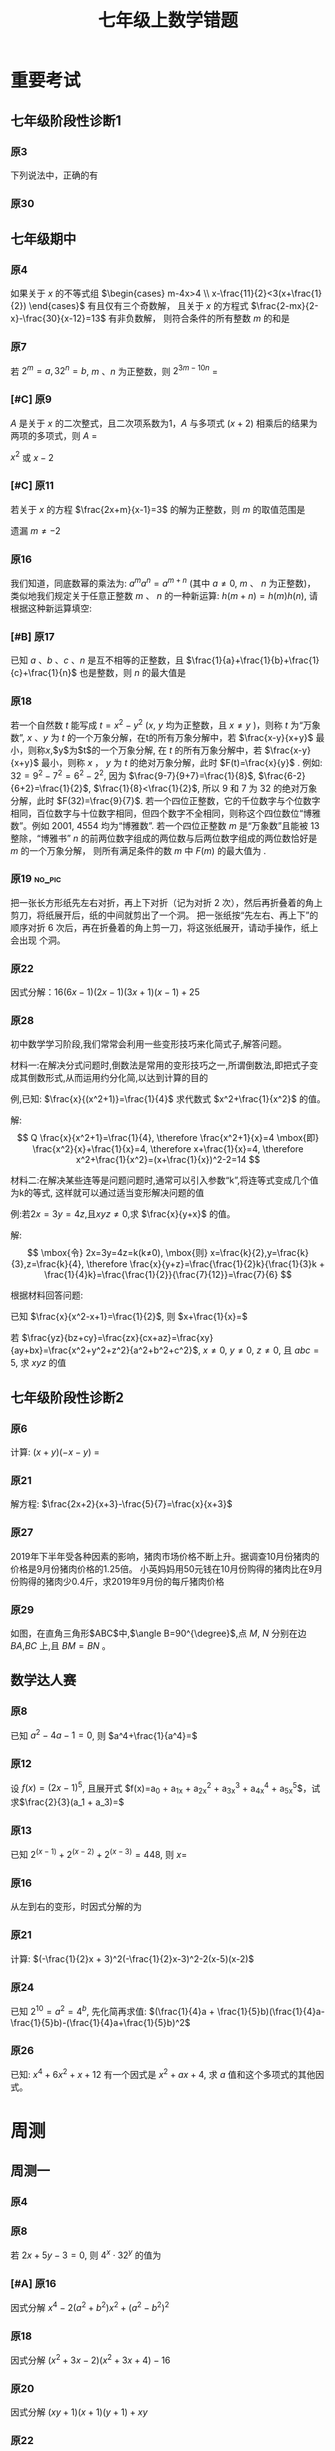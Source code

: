 #+TITLE: 七年级上数学错题
#+STARTUP: overview
#+STARTUP: noptag
#+TAGS: no_answer(a) \n no_pic(p)
#+LATEX_CLASS: exam
#+LATEX_HEADER: \usepackage{xeCJK}
#+LATEX_HEADER: \usepackage{amsmath}
#+LATEX_HEADER: \usepackage{amssymb}
#+LATEX_HEADER: \usepackage{polynom}
#+LATEX_HEADER: \usepackage{ulem}
#+LATEX_HEADER: \usepackage{tikz}
#+LATEX_HEADER: \usepackage{tkz-euclide}
#+LATEX_HEADER: \newcommand\epart{\part}
#+LATEX_HEADER: \newcommand\degree{^\circ}
#+LATEX_HEADER: \renewcommand{\solutiontitle}{\noindent\textbf{解：}\par\noindent}
#+LATEX_HEADER: \everymath{\displaystyle}
#+LATEX_HEADER: \usetkzobj{all}

#+LATEX_CLASS_OPTIONS: [answers]

* 重要考试
** 七年级阶段性诊断1
#+LATEX: \begin{questions}
*** 原3
下列说法中，正确的有\fillin
  
\begin{choices}
  \choice $\frac{3 \pi xy}{5}$的系数是$\frac{3}{5}$；
  \correctchoice $-2^2ab^2$的次数是$5$；
  \choice 多项式$mn^2+2mn-3n-1$的次数是$3$；
  \choice $\pi - b$和$\frac{xy}{2}$都是整式。
\end{choices}

*** 原30
#+BEGIN_EXPORT latex
阅读理解题

定义:
如果一个数的平方等于$-1$,记为$i^2=-1$,这个数叫做虚数单位。
那么和我们所学的实数对应起来就叫做复数,表示为$a+bi$(a,b为实数),$a$叫这个复数的实部,$b$叫做这个复数的虚部,
它的加,减,乘法运算与整式的加,减,乘法运算类似。

例如计算: $(2+i) + (3-4i)=5-3i$

\begin{parts}
\epart
填空: $i^3=$\fillin[$-i$]，$i^4=$\fillin[$1$]

\epart
计算 
\begin{subparts}
\subpart $(2+i)(2-i)$
\vspace*{1in}
\begin{solution}
\[    
\begin{aligned}
  \mbox{原式} &= 4 - i^2 \\
  &= 5
\end{aligned}
\]  
\end{solution}

\subpart $(2 + i)^2$
\vspace*{1in}
\begin{solution}
\[    
\begin{aligned}
  \mbox{原式} &= 4 + 4i + i^2 \\
  &= 3 + 4i
\end{aligned}
\]  
\end{solution}

\end{subparts}

\epart
若两个复数相等,则它们的实部和虚部必须分别相等,完成下列问题

已知:$(x+y)+3i=(1-x)-yi$,($x$,$y$为实数),求$y$的值

\vspace*{1in}
\begin{solution}
\[
\begin{aligned}
& \because \mbox{若两个复数相等,则它们的实部和虚部必须分别相等} \\
& \therefore \begin{cases} x+y=1-x \\ 3i = -yi \end{cases} \\
& \therefore \begin{cases} y=-3 \\ x=2 \end{cases} \\
& \mbox{答} \begin{cases} x=2 \\ y=-3 \end{cases}
\end{aligned}
\]
\end{solution}

\epart
试一试:请利用以前学习的有关知识将$\frac{1+i}{1-i}$化简成$a+bi$的形式
  
\vspace*{1in}
\begin{solution}
\[
\begin{aligned}
  & \mbox{设} i - 1 \mbox{为} a \\
  & \begin{aligned}
    \mbox{原式} &= \frac{(1+i)^2}{(1 - i^2)} \\
    &= \frac{1 - 1 + 2i}{2} \\
    &= i
    \end{aligned}
\end{aligned}
\]
\end{solution}

\end{parts}

#+END_EXPORT
#+LATEX: \end{questions}

** 七年级期中
#+LATEX: \begin{questions}
*** 原4
如果关于 $x$ 的不等式组 $\begin{cases} m-4x>4 \\ x-\frac{11}{2}<3(x+\frac{1}{2}) \end{cases}$ 有且仅有三个奇数解，
且关于 $x$ 的方程式 $\frac{2-mx}{2-x}-\frac{30}{x-12}=13$ 有非负数解，
则符合条件的所有整数 $m$ 的和是 \fillin

\begin{oneparchoices}
  \choice 15
  \choice 27
  \correctchoice 29
  \choice 42
\end{oneparchoices}

*** 原7
若 $2^m=a,32^n=b$, $m$ 、$n$ 为正整数，则 $2^{3m-10n}$ = \fillin[$\frac{a^3}{b^2}$]

*** [#C] 原9
$A$ 是关于 $x$ 的二次整式，且二次项系数为1，$A$ 与多项式 $(x+2)$ 相乘后的结果为两项的多项式，则 $A$ =\fillin[$x^2-2x$ 或 $x^2$ 或 $x^2-2x+4$]

:错误:
$x^2$ 或 $x - 2$
:END:

*** [#C] 原11
若关于 $x$ 的方程 $\frac{2x+m}{x-1}=3$ 的解为正整数，则 $m$ 的取值范围是 \fillin[$m>-3 \mbox{且} m \neq -2$]

:错误:
遗漏 $m \neq -2$
:END:

*** 原16
我们知道，同底数幂的乘法为: $a^ma^n=a^{m+n}$ (其中 $a \neq 0$, $m$ 、 $n$ 为正整数)，
类似地我们规定关于任意正整数 $m$ 、 $n$ 的一种新运算: $h(m+n)=h(m)h(n)$, 请根据这种新运算填空:

\begin{parts}
  \epart 若$h(1)=\frac{2}{3}$，则$h{2}$=\fillin[$\frac{4}{9}$];
  \epart 若$h(1)=k(k \neq 0)$，那么$h(n) \cdot h(2017)$=\fillin[$k^{n-2017}$] （用含$n$和$k$的代数式表示，其中$n$为正整数）。
\end{parts}

*** [#B] 原17
已知 $a$ 、$b$ 、$c$ 、$n$ 是互不相等的正整数，且 $\frac{1}{a}+\frac{1}{b}+\frac{1}{c}+\frac{1}{n}$ 也是整数，则 $n$ 的最大值是 \fillin[$42$]

*** 原18
若一个自然数 $t$ 能写成 $t=x^2-y^2$ ($x$, $y$ 均为正整数，且 $x \neq y$ )，则称 $t$ 为“万象数”,
$x$ 、$y$ 为 $t$ 的一个万象分解，在t的所有万象分解中，若 $\frac{x-y}{x+y}$ 最小，则称$x$,$y$为$t$的一个万象分解,
在 $t$ 的所有万象分解中，若 $\frac{x-y}{x+y}$ 最小，则称 $x$ ， $y$ 为 $t$ 的绝对万象分解，此时 $F(t)=\frac{x}{y}$ .
例如: $32=9^2-7^2=6^2-2^2$, 因为 $\frac{9-7}{9+7}=\frac{1}{8}$, $\frac{6-2}{6+2}=\frac{1}{2}$, $\frac{1}{8}<\frac{1}{2}$,
所以 $9$ 和 $7$ 为 $32$ 的绝对万象分解，此时 $F(32)=\frac{9}{7}$.
若一个四位正整数，它的千位数字与个位数字相同，百位数字与十位数字相同，但四个数字不全相同，则称这个四位数位“博雅数”。例如 $2001$, $4554$ 均为“博雅数”.
若一个四位正整数 $m$ 是“万象数”且能被 $13$ 整除，“博雅书” $n$ 的前两位数字组成的两位数与后两位数字组成的两位数恰好是 $m$ 的一个万象分解，
则所有满足条件的数 $m$ 中 $F(m)$ 的最大值为 \fillin[$\frac{64}{48}$].

*** 原19                                                             :no_pic:
把一张长方形纸先左右对折，再上下对折（记为对折 $2$ 次），然后再折叠着的角上剪刀，将纸展开后，纸的中间就剪出了一个洞。
把一张纸按“先左右、再上下”的顺序对折 $6$ 次后，再在折叠着的角上剪一刀，将这张纸展开，请动手操作，纸上会出现 \fillin[$16$] 个洞。

*** 原22
因式分解：$16(6x-1)(2x-1)(3x+1)(x-1)+25$
\vspace*{1in}

#+BEGIN_EXPORT latex
\begin{solution}
  \[
    \begin{aligned}
      \mbox{原式}
      & = 16(12x^2-8x+1)(3x^2-2X-1)+25{} \\
      & = 16(4t+1)(t-1)+25 \\
      & = 16(4t^2-3t=1)+25 \\
      & = 64t^2-48t+9 \\
      & = (8t-3)^2 \\
      & = (24x^2 - 16x -3)^2
    \end{aligned}
  \]
\end{solution}
#+END_EXPORT

*** 原28
初中数学学习阶段,我们常常会利用一些变形技巧来化简式子,解答问题。

材料一:在解决分式问题时,倒数法是常用的变形技巧之一,所谓倒数法,即把式子变成其倒数形式,从而运用约分化简,以达到计算的目的

例,已知: $\frac{x}{(x^2+1)}=\frac{1}{4}$ 求代数式 $x^2+\frac{1}{x^2}$ 的值。

解:
$$ Q \frac{x}{x^2+1}=\frac{1}{4},
  \therefore \frac{x^2+1}{x}=4 \mbox{即} \frac{x^2}{x}+\frac{1}{x}=4,
  \therefore x+\frac{1}{x}=4,
  \therefore x^2+\frac{1}{x^2}=(x+\frac{1}{x})^2-2=14
$$

材料二:在解决某些连等是问题问题时,通常可以引入参数“k”,将连等式变成几个值为k的等式,
这样就可以通过适当变形解决问题的值

例:若$2x=3y=4z$,且$xyz \neq 0$,求 $\frac{x}{y+x}$ 的值。

解:
$$
  \mbox{令} 2x=3y=4z=k(k≠0),
  \mbox{则} x=\frac{k}{2},y=\frac{k}{3},z=\frac{k}{4},
  \therefore \frac{x}{y+z}=\frac{\frac{1}{2}k}{\frac{1}{3}k + \frac{1}{4}k}=\frac{\frac{1}{2}}{\frac{7}{12}}=\frac{7}{6}
$$

根据材料回答问题:

#+LATEX: \begin{parts}
\epart
已知 $\frac{x}{x^2-x+1}=\frac{1}{2}$, 则 $x+\frac{1}{x}=$ \fillin[$3$]

\epart
若 $\frac{yz}{bz+cy}=\frac{zx}{cx+az}=\frac{xy}{ay+bx}=\frac{x^2+y^2+z^2}{a^2+b^2+c^2}$, $x \neq 0$, $y \neq 0$, $z \neq 0$, 且 $abc=5$,
求 $xyz$ 的值
\vspace*{1in}
  
#+BEGIN_EXPORT latex
  \begin{solution}
    \[
    \begin{split}
      \frac{y}{bz+cy}=\frac{x}{cx+az} \\
      \therefore \frac{bz+cy}{y}=\frac{cx+az}{x} \\
      \therefore \frac{bz}{y}=\frac{az}{y}
    \end{split}
  \]
  \end{solution}
#+END_EXPORT

#+LATEX: \end{parts}
#+LATEX: \end{questions}

** 七年级阶段性诊断2
#+LATEX: \begin{questions}
*** 原6
计算: $(x+y)(-x-y)$ = \fillin[$-x^2-2xy-y^2$]

*** 原21
解方程: $\frac{2x+2}{x+3}-\frac{5}{7}=\frac{x}{x+3}$
\vspace*{1in}

#+BEGIN_EXPORT latex
\begin{solution}
\[
\begin{aligned}
  14x+14-5x-15 &= 7x \\
  9x - 1 &= 7x \\
  x &= \frac{1}{2} \\
\end{aligned}
\]
经验算$x = \frac{1}{2}$为原方程的解
\end{solution}
#+END_EXPORT

*** 原27
2019年下半年受各种因素的影响，猪肉市场价格不断上升。据调查10月份猪肉的价格是9月份猪肉价格的1.25倍。
小英妈妈用50元钱在10月份购得的猪肉比在9月份购得的猪肉少0.4斤，求2019年9月份的每斤猪肉价格
\vspace*{1in}

#+BEGIN_EXPORT latex
\begin{solution}
  \[
\begin{aligned}
  & \mbox{设9月每斤猪肉$x$元，则10月为$1.25x$元。} \\
  & \begin{aligned}
  \frac{50}{1.25x}+0.4 &= \frac{50}{x} \\
  40 + 0.4x &= 50 \\
  0.4x &= 10 \\
  x &= 25 \\
  \therefore \mbox{原方程的解为} x = 25
  \end{aligned} \\
  & \mbox{答: 9月份每斤猪肉为25元} \\
  & \mbox{经验算，}x=25\mbox{为原方程的解，且符合题意}
\end{aligned}
\]
\end{solution}
#+END_EXPORT

*** 原29
如图，在直角三角形$ABC$中,$\angle B=90^{\degree}$,点 $M$, $N$ 分别在边 $BA$,$BC$ 上,且 $BM=BN$ 。
  
#+BEGIN_EXPORT latex
\begin{parts}
\epart 画出直角三角形ABC关于直线MN堆成的三角形$A'B'C'$；
\epart 如果$AB=a,BC=b,BM=x$ 用$a$、$b$、$x$的代数式分别表示三角形$AMA'$的面积$S_1$和四边形$AA'C'C$的面积$S$，并简化。
\end{parts}
#+END_EXPORT

#+BEGIN_EXPORT latex
\begin{center}
\begin{tikzpicture}
  \tkzDefPoint[label=$A$](0,4){A}
  \tkzDefPoint[label=left:$B$](0,0){B}
  \tkzDefPoint[label=right:$C$](2,0){C}
  \tkzDefPoint[label=left:$N$](0,1){N}
  \tkzDefPoint[label=below:$M$](1,0){M}
  \tkzDrawPolygon(A,B,C)
  \tkzDrawPoints[](A,B,C,M,N)
\end{tikzpicture}
\end{center}
#+END_EXPORT

\vspace*{1in}

#+BEGIN_EXPORT latex
\begin{solution}
  
\begin{parts}
\epart
如$\triangle A'B'C'$就是所需要的三角形

\epart
\[
\begin{aligned}
  &
  \begin{aligned}
  S_{\triangle AMA}' &= \frac{ah}{2} \\
  &= \frac{(a-x)^2}{2} \\
  &= \frac{a^2-2ax+x^2}{2}
  \end{aligned} \\
  &
  \begin{aligned}
    S_{\Box AA'C'C} &= S_{\triangle AA'M} + S_{\triangle CNC'}+2S_{\triangle ABC}-S_{\Box MBNB'} \\
    &= \frac{(a-x)^2}{2} + \frac{(b-x)^2}{2} + ab - x^2 \\
    &= \frac{a^2 + 2x^2 + b^2 - 2x^2 +2ab - 2ax - 2bx}{2} \\
    &= a^2 + b^2 +2ab - 2ax - 2bx
  \end{aligned}
\end{aligned}
\]

\end{parts}

\end{solution}
#+END_EXPORT

#+LATEX: \end{questions}

** 数学达人赛
#+LATEX: \begin{questions}
*** 原8
已知 $a^2-4a-1=0$, 则 $a^4+\frac{1}{a^4}=$ \fillin[$322$]
\vspace*{1in}

#+BEGIN_EXPORT latex
  \begin{solution}
    \[
      \begin{aligned}
        a^2 - 1 &= 4a \\
        a - \frac{1}{a} &= 4 \\
        (a + \frac{1}{a})^2 &= 16 \\
        a^2 + \frac{1}{a^2} - 2 &= 16 \\
        a^2 + \frac{1}{a^2} &= 18 \\
        a^4 + \frac{1}{a^4} + 2 &= 324 \\
        a^4 + \frac{1}{a^4} &= 322
      \end{aligned}
    \]
  \end{solution}
#+END_EXPORT

*** 原12
设 $f(x) = (2x - 1)^5$, 且展开式 $f(x)=a_0 + a_1x + a_2x^2 + a_3x^3 + a_4x^4 + a_5x^5$，试求$\frac{2}{3}(a_1 + a_3)=$ \fillin[$\frac{244}{3}$]
\vspace*{1in}

#+BEGIN_EXPORT latex
  \begin{solution}
    \[
      \begin{aligned}
        & \begin{cases}
          \mbox{当} x = 1 \mbox{时} \quad a_0 + a_1 + a_2 + a_3 + a_4 = 1 \quad\textcircled{1} \\
          \mbox{当} x = 0 \mbox{时} \quad a_0 = -1 \quad\textcircled{2} \\
          \mbox{当} x = -1 \mbox{时} \quad a_0 - a_1 + a_2 - a_3 + a_4 = 243 \quad\textcircled{3}
        \end{cases} \\
        & \mbox{由} \textcircled{1} + \textcircled{3} \mbox{得} 244 = 2a_0 + a_2 + a_4 \\
        & a_2 + a_4 = 246 \\
        & \therefore a_1 + a_3 = 122
      \end{aligned}
    \]
  \end{solution}
#+END_EXPORT

*** 原13
已知 $2^{(x-1)}+2^{(x-2)}+2^{(x-3)}=448$, 则 $x=$ \fillin[9]
\vspace*{1in}

#+BEGIN_EXPORT latex
  \begin{solution}
    \[
      \begin{aligned}
        x^{x-1}(1 + 2 + 4) &= 448 \\
        x^{x-1} &= 64 \\
        x &= 9
      \end{aligned}
    \]
  \end{solution}
#+END_EXPORT

*** 原16
从左到右的变形，时因式分解的为

\begin{choices}
  \choice $ma+mb-c=m(a+b)-c$
  \choice $(a-b)(a^2+ab+b^2)=a^3-b^3$
  \choice $a^2-4ab+4b^2-1=a(a-4b)+(2b+1)(2b-1)$
  \choice $4x^2-25y^2=(2x+5y)(2x-5y)$
\end{choices}

*** 原21
计算: $(-\frac{1}{2}x + 3)^2(-\frac{1}{2}x-3)^2-2(x-5)(x-2)$
\vspace*{1in}

#+BEGIN_EXPORT latex
  \begin{solution}
    \[
      \begin{aligned}
        \mbox{原式} &= (\frac{1}{4}x^2 - 9)^2 - 2x^2 + 14x - 20 \\
        &= (\frac{1}{16}x^4 - \frac{9}{2}x^2 + 81) - 2x^2 + 14x - 20 \\
        &= \frac{1}{16}x^4 - \frac{13}{2}x^2 + 14x + 61
      \end{aligned}
    \]
  \end{solution}
#+END_EXPORT

*** 原24
已知 $2^{10}=a^2=4^b$, 先化简再求值: $(\frac{1}{4}a + \frac{1}{5}b)(\frac{1}{4}a-\frac{1}{5}b)-(\frac{1}{4}a+\frac{1}{5}b)^2$
\vspace*{1in}

#+BEGIN_EXPORT latex
  \begin{solution}
    错在哪里？
    \[
      \begin{aligned}
        & \begin{aligned}
          \mbox{原式} &= (\frac{1}{4}a + \frac{1}{5}b)(-\frac{2}{5}b) \\
          &= - \frac{2b}{25} - \frac{ab}{10}
        \end{aligned} \\
        & \begin{aligned}
          \because  2^{10} &= a ^2 \\
          (2^5)^2 &= a^2 \\
          a &= 2^5
        \end{aligned}
        & \begin{aligned}
          2^{10} &= 4^b \\
          4^5 &= 4^{b} \\
          b &= 5
        \end{aligned} \\
        & \begin{aligned}
          \mbox{原式} &= - \frac{2*5^2}{25} - \frac{2^5*5}{10} \\
          &= -2 - 2^4 \\
          &= -18
        \end{aligned}
      \end{aligned}
    \]
  \end{solution}
#+END_EXPORT

*** 原26
已知: $x^4 + 6x^2 + x + 12$ 有一个因式是 $x^2 + ax + 4$, 求 $a$ 值和这个多项式的其他因式。
\vspace*{1in}

#+BEGIN_EXPORT latex
  \begin{solution}
    \[
      \begin{aligned}
        & \mbox{设另一个多项式是}x^2 + bx + 3 \mbox{，则} \\
        & \begin{aligned}
          \mbox{原式} &= (x^2 + ax + 4)(x^2 + bx + 3) \\
          &= x^4 + (a + b)x^3 + (3 + 4 + ab)x^2 + (3a + 4b)x + 12
        \end{aligned} \\
        & \therefore \begin{cases}
          a + b = 0 \qquad \textcircled{1} \\
          3 + 4 + ab = 6 \qquad \textcircled{2} \\
          3a + 4b = 1 \qquad \textcircled{3}
        \end{cases} \\
        & \mbox{由} \textcircled{1} \quad \textcircled{3} \mbox{得} \begin{cases}
          a = -1 \\ b = 1
        \end{cases} \\
        & \mbox{代入} \textcircled{2} \mbox{, 等式成立} \\
        & \therefore a  = -1 \mbox{, 另一个因式为} x^2 + x + 3
      \end{aligned}
    \]
  \end{solution}
#+END_EXPORT

#+LATEX: \end{questions}

* 周测
** 周测一
#+LATEX: \begin{questions}
*** 原4
#+BEGIN_EXPORT latex
  如果$a^{n^2}=(a^n)^x$($n$为正整数)，那么$x$等于
  
  \begin{choices}
  \correctchoice $n$
  \choice $2$
  \choice $a^n$
  \choice $a^2$
  \end{choices}

#+END_EXPORT

*** 原8
若 $2x+5y-3=0$, 则 $4^x \cdot 32^y$ 的值为 \fillin[8]

*** [#A] 原16
因式分解 $x^4-2(a^2+b^2)x^2+(a^2-b^2)^2$
\vspace*{1in}

#+BEGIN_EXPORT latex
  \begin{solution}
    \[
      \begin{aligned}
        \mbox{原式} &= x^4-2(a^2+b^2)x^2+[(a+b)(a-b)]^2 \\
        &= (x^2)^2 - 2(a^2+b^2)x^2+(a+b)^2(a-b)^2 \\
        &= (x^2)^2-(2a^2+2b^2)x^2+(a^2+2ab+b^2)(a^2-2ab+b^2) \\
        &= [x^2-(a^2+2ab+b^2)] \cdot [x^2-(a^2-2ab+b^2)] \\
        &= [x^2-(a+b)^2] \cdot [x^2-(a-b)^2] \\
        &= (x+a+b)(x-a-b)(x+a-b)(x-a+b)
      \end{aligned}
    \]
  \end{solution}
#+END_EXPORT

*** 原18
因式分解 $(x^2+3x-2)(x^2+3x+4)-16$
\vspace*{1in}

#+BEGIN_EXPORT latex
\begin{solution}
  \[
    \begin{aligned}
      \mbox{令} x^2+3x-2\mbox{为}a \\
      \mbox{原式} &= a(a+6)-16 \\
      &= (a-2)(a+8) \\
      &= (x^2+3x-4)(x^2+3x+6) \\
      &= (x - 1)(x + 4)(x^2 + 3x + 6)
    \end{aligned}
  \]
\end{solution}
#+END_EXPORT

*** 原20
因式分解 $(xy+1)(x+1)(y+1)+xy$
\vspace*{1in}

#+BEGIN_EXPORT latex
\begin{solution}
  \[
    \begin{aligned}
      \mbox{原式} &= (xy+1)(xy+1+x+y)+xy \\
      &= t(t+x+y)+xy \\
      &= t^2+t(x+y)+xy \\
      &= (t+x)(t+y) \\
      &= (xy + 1 + x)(xy + 1 + y)
    \end{aligned}
  \]
\end{solution}
#+END_EXPORT

*** 原22
已知 $(2000-a)(1998-a)=1999$, 求 $(2000-a^2)+(1998-a)^2$ 的值.
\vspace*{1in}

#+BEGIN_EXPORT latex
\begin{solution}
  \[
    \begin{aligned}
      \mbox{设} 2000 - a = m \quad 1998-a = n \\
      \begin{cases} m \cdot n =1999 \\ m - n = 2 \end{cases} \\
    \end{aligned}
  \]
\end{solution}
#+END_EXPORT

*** 原24
#+BEGIN_EXPORT latex
  已知正有理数$a$、$b$、$c$满足方程
  $
    \begin{cases}
      a + b^2 + 2ac = 29 \quad\textcircled{1}\\
      b + c^2 + 2ab = 17 \quad\textcircled{2}\\
      c + a^2 + 2bc = 26 \quad\textcircled{3}\\
    \end{cases} 
  $
  求$a+b+c$的值

  \vspace*{1in}
  \begin{solution}
  \[
    \begin{aligned}
      & \mbox{由} \textcircled{1} + \textcircled{2} + \textcircled{3} \mbox{得} \\
      & \begin{aligned}
        a + b + c + a^2 + b^2 + c^2 + 2ab + 2ac + 2bc & = 72 \\
        a + b + c + (a + b + c)^2 &= 72 \\
        (a + b + c)(a + b + c + 1) &= 72 \\
      \end{aligned} \\
      & \because 72 = 8 * 9 \\
      & \therefore a + b + c = 8
    \end{aligned}
  \]
\end{solution}
#+END_EXPORT

*** 原25
#+BEGIN_EXPORT latex
  对于多项式$x^3-5x^2+x+10$, 我们吧$x=2$代入多项式，发现$x=2$能使多项
  式$x^3-5x^2+x+10$的值为0，由此可以断定多项式$x^3-5x^2+x+10$中有因式
  $(x-2)$[注：把$x=a$代入多项式，能使多项式的值为0，则多项式一定含有因
  式$(x-a)$]，于是我们可以把多项式写成$x^3-5x^2+x+10=(x-2)(x^2+mx+n)$，
  分别求出$m$，$n$后再代入$x^3-5x^2+x+10=(x-2)(x^2+mx+n)$，就可以把多
  项式$x^3-5x^2+x+10$因式分解。
  \begin{parts}
    \epart 求式子中$m$，$n$的值。
    \epart 以上这种因式分解的方法叫“试根法”，用“试跟法”分解多项式
    $x^3+5^2+8x+4$。
  \end{parts}

  \vspace*{1in}
  \begin{solution}
\begin{parts}
  \epart
  \[
    \begin{aligned}
      & x^3 - 5x^2 + x + 10 = (x - 2)(x^2 - 3x - 5) \\
      & \therefore \begin{cases} m = -3 \\ n = -5 \end{cases}
    \end{aligned}
    \polylongdiv{x^3 - 5x^2 + x + 10}{x - 2}
  \]

  \epart
  \[
    \begin{aligned}
      & \mbox{当} x = -1 \mbox{时值为0} \\
      & \therefore \mbox{一定含因式} x + 1 \\
      & \begin{aligned}
        x^3 + 5x^2 + 8x + 4 &= (x + 1)(x^2 + mx + n) \\
        &= (x + 1)(x^2 + 4x + 4)
      \end{aligned} \\
      & \therefore \begin{cases}
        m = 4 \\
        n = 4
      \end{cases} \\
      & \begin{aligned}
        \therefore \mbox{原式} &= (x + 1)(x^2 + 4x + 4) \\
        & = (x + 1)(x+2)^2
      \end{aligned}
    \end{aligned}
    \polylongdiv{x^3 + 5x^2 + 8x + 4}{x + 1}
  \]
\end{parts}
\end{solution}
#+END_EXPORT

#+LATEX: \end{questions}

** 周测二
#+LATEX: \begin{questions}
*** 原13
因式分解: $(m^2 + 3m)^2 - 8(m^2 + 3m) - 20=$ \fillin[$(m-2)(m+2)(m-1)(m+5)$]

*** 原20
下列因式分解中正确的有

- $-2x^3-3xy^3+xy=-xy(2x^2-3y^2+1)$
- $-x^2 - y^2 = -(x+y)(x-y)$
- $16x^2 + 4y^2 - 16xy = 4(2x - y)^2$
- $x^2y + 2xy + 4y = y(x + 2)^2$
- $\frac{1}{2}x - y + x^2 - 4y^2 = \frac{1}{2}(x - 2y)(1 + 2x + 4y)$

\begin{oneparchoices}
  \choice 0 \choice 1 \correctchoice 2 \choice 3
\end{oneparchoices}

*** 原 21.(1)
计算: $\frac{2x^2}{x - 1} - x - 1$
\vspace*{1in}

#+BEGIN_EXPORT latex
  \begin{solution}
    \[
      \begin{aligned}
        \mbox{原式} &= \frac{2x^2 - x^2 + 1}{x - 1} \\
        &= \frac{x^2 + 1}{x - 1}
      \end{aligned}
    \]
  \end{solution}
#+END_EXPORT

*** 原 21.(3)
#+BEGIN_EXPORT latex
  计算:
  $\frac{3}{(x + 1)(x + 3)} + \frac{3}{(x + 3)(x + 5)}
  + \frac{3}{(x + 5)(x + 7)} + \dots + \frac{3}{(x + 99)(x + 101)}
  $

  \vspace*{1in}
  \begin{solution}
    \[
      \begin{aligned}
        \mbox{原式} &= 3 * \frac{1}{2} ( \frac{1}{x + 1} - \frac{1}{x + 3} + \frac{1}{x + 3} \dots - \frac{1}{x + 101}) \\
        &= 3 * \frac{1}{2} * \frac{100}{(x + 1)(x + 101)} \\
        &= \frac{150}{(x + 1)(x + 101)}
      \end{aligned}
    \]
  \end{solution}
#+END_EXPORT

*** 原 22.(3)
因式分解: $(x^2 - y^2)^2 - 8(x^2 + y^2) + 16$
\vspace*{1in}

#+BEGIN_EXPORT latex
  \begin{solution}
    \[
      \begin{aligned}
        \mbox{原式} &= (x^2 - y^2)^2 - 8(x^2 - y^2) + 16 - 16 y^2 \\
        &= (x^2 - y^2 - 4)^2 - 16y^2 \\
        &= (x^2 - y^2 - 4 + 4y)(x^2 - y^2 - 4 - 4y) \\
        &= (x^2 - (y - 2)^2)(x^2 - (y + 2)^2) \\
        &= (x - y + 2)(x + y - 2)(x - y - 2)(x - y + 2)
      \end{aligned}
    \]
  \end{solution}
#+END_EXPORT

*** [#A] 原 26
已知 $\frac{1}{a^2} + \frac{1}{b^2} = \frac{4}{a^2 + b^2}$, 求 $(\frac{b}{a})^{2013} - (\frac{a}{b})^{2014}$ 的值？
\vspace*{1in}

#+BEGIN_EXPORT latex
  \begin{solution}
    \[
      \begin{aligned}
        & \begin{aligned}
          \frac{1}{a^2} + \frac{1}{b^2} &= \frac{4}{a^2 + b^2} \\
          \frac{a^2 + b^2}{a^2 b^2} &= \frac{4}{a^2 + b^2} \\
          4 a^2 b^2 &= a^4 + b^4 + 2 a^2 b^2 \\
          (a^2 - b^2)^2 &= 0 \\
          a^2 &= b^2 \\
          a = b & \mbox{或} a = -b
        \end{aligned} \\
        & \therefore \begin{cases}
          \mbox{当} a = b \mbox{时} \qquad &\mbox{原式} = 0 \\
          \mbox{当} a = -b \mbox{时} \qquad &\mbox{原式} = -2
        \end{cases}
      \end{aligned}
    \]
  \end{solution}
#+END_EXPORT

*** 原27

#+BEGIN_EXPORT latex
  定义: 如果一个分式能化成一个整式与一个分子为常数的分式的和的形式，则
  称这个分式为“和谐分式”。如
  $\frac{x+1}{x-1}
  =\frac{x - 1 + 2}{x - 1}
  =\frac{x - 1}{x - 1} + \frac{2}{x - 1}
  =1 + \frac{2}{x - 1}$，
  $\frac{2x- 3}{x + 1}
  = \frac{2x + 2 - 5}{x + 1}
  = \frac{2x + 2}{x + 1} + \frac{-5}{x + 1}
  = 2 + \frac{-5}{x + 1}$，
  则$\frac{x+1}{x-1}$和$\frac{2x-3}{x+1}$都是“和谐分式”。

  \begin{parts}
    \epart 下列分式中，属于“和谐分式的是” \fillin[\textcircled{1},
    \textcircled{2},\textcircled{4}]（填序号）;

    \textcircled{1}$\frac{x+1}{x}$;
    \textcircled{2}$\frac{2+x}{2}$;
    \textcircled{3}$\frac{x+2}{x+1}$;
    \textcircled{4}$\frac{y^2+1}{y^2}$.

    \epart 将“和谐分式”$\frac{a^2-2a+3}{a-1}$化成一个整式与一个分子为
    常数的分式的和的形式为:$\frac{a^2-2a+3}{a-1}=$\fillin[$a -
    1$]$+$\fillin[$\frac{2}{a-1}$];

    \epart 应用：先化简$
    \frac{3x+6}{x+1}-\frac{x-1}{x}
    \div \frac{x^2-1}{x^2+2x}$,并求$x$取什么整数时，该式的值为整数。
    
    \vspace*{1in}
    \begin{solution}
      \[
        \begin{aligned}
        & \begin{aligned}
          \mbox{原式} &= 3 + \frac{3}{x+1} - \frac{x-1}{x} * \frac{x(x+2)}{(x+1)(x-1)} \\
          &= 3 + \frac{3}{x+1} - \frac{x+2}{x+1} \\
          &= 3 + \frac{1-x}{x+1} \\
          &= 2 + \frac{2}{x+1}
        \end{aligned} \\
        & \therefore x + 1 = 2 \mbox{或} 1 \mbox{或} -1 \mbox{或} -2 \\
        & \therefore x = 1 \mbox{或} 0 \mbox{或} -2 \mbox{或} -3 \\
        & \mbox{代入原式验算} x = 0, x = -1, x = -2 \mbox{时无意义} \\
        & \therefore x \mbox{的取值为} -3
        \end{aligned}
      \]
    \end{solution}
    
  \end{parts}
#+END_EXPORT

#+LATEX: \end{questions}

** 周测三
#+LATEX: \begin{questions}
*** 原7
$4x^3 - 8x^2$, $2x^2 - 8$, $4x^2 - 4x - 8$ 中的公因式为 \fillin[$2(x-2)$]

*** 原10
用黑白两种颜色的正方形纸片，按黑色纸片数量逐次加$1$的规律拼成一列图案:

第 $n$ 个图案还有白色纸片\fillin[$(3n+1)$]张.

*** [#A] 原14
若 $x^2 + xy + y = 16$ 且 $y^2 + xy + x = 28$, 则$x+y$的值为 \fillin[$6 \mbox{或} -7$]

#+BEGIN_EXPORT latex
\begin{solution}
  \[
    \begin{aligned}
    \textcircled(1) &+ \textcircled(2) \\
    &\Downarrow \\
    x^2 + xy + y + y^2 + xy + x - 42 &= 0 \\
    (x + y)^2 + (x + y) - 42 &= 0 \\
    (x + y - 6)(x + y + 7) &= 0 \\
    \therefore x + y = 6 &\mbox{或} x + y = -1 \\
    \end{aligned}
  \]
\end{solution}
#+END_EXPORT
*** 原17
计算: $\frac{(y-x)(z-x)}{(x - 2y + z)(x + y - 2z)} + \frac{(z-y)(x-y)}{(x + y -2z)}  + \frac{(x-z)(y-z)}{(y + z - 2x)(x - 2y + z)}$

\vspace*{1in}

#+BEGIN_EXPORT latex
  \begin{solution}
    \[
      \begin{aligned}
        & \mbox{令} x-y = a, y-z = b, z-x=c \\
        & \begin{aligned}
          \mbox{原式} &= \frac{-ca}{(a-b)(b-c)} + \frac{-ba}{(b-c)(c-a)} + \frac{-bc}{(c-a)(a-b)} \\
          &= - \frac{ ca(c-a) + ba(a-b) + bc(b-c) } {(a-b)(b-c)(c-a)} \\
          &= - \frac{ ac^2 - a^2c + a^2b - ab^2 + b^2c - bc^2 } {(a-b)(b-c)(c-a)} \\
        & \\
        \end{aligned} \\
        & \mbox{方法一： 简单方法，全部展开} \\
        & \begin{aligned}
          \mbox{原式} &= - \frac{ ac^2 - a^2c + a^2b - ab^2 + b^2c - bc^2 } {abc - b^2c - a^2b + ab^2 - ac^2 + bc^2 + a^2c - abc} \\
          &= - \frac{ ac^2 - a^2c + a^2b - ab^2 + b^2c - bc^2 } { - b^2c - a^2b + ab^2 - ac^2 + bc^2 + a^2c } \\
          &= 1
        \end{aligned} \\
        & \\
        & \mbox{方法二： 尝试凑出分母中的一项} \\
        & \begin{aligned}
          \mbox{原式} &= - \frac{ (b-c)a^2 + (c^2 - b^2)a + (b^2c - bc^2) }{(a-b)(b-c)(c-a)} \\
          &= - \frac{ (b-c)(a^2 - (b+c)a + bc) }{(a-b)(b-c)(c-a)} \\
          &= - \frac{ (b-c)(a^2 - ab - ac + bc) }{(a-b)(b-c)(c-a)} \\
          &= - \frac{ (b-c)(a(a - b) - c(a - b)) }{(a-b)(b-c)(c-a)} \\
          &= - \frac{ (b-c)(a - c)(a - b) }{(a-b)(b-c)(c-a)} \\
          &= 1
        \end{aligned} \\
      \end{aligned}
    \]
  \end{solution}

#+END_EXPORT
*** 原20
分解因式: $xy(x^2-y^2) + yz(y^2 - z^2) + zx(z^2 - x^2)$
\vspace*{1in}

#+BEGIN_EXPORT latex
  \begin{solution}
    \[
      \begin{aligned}
        & \because (x^2 - y^2) + (y^2 - z^2) + (z^2 - x^2) = 0 \\
        & \therefore z^2 - x^2 = - (x^2 - y^2) - (y^2 - z^2) \\
        & \begin{aligned}
          \mbox{原式} &= xy(x^2 - y^2) + yz(y^2 - z^2) - zx(x^2 - y^2) - zx(y^2 - z^2) \\
          &= x(y - z)(x^2 - y^2) + z(y - x)(y^2 - z^2) \\
          &= x(y - z)(x + y)(x - y) + z(y - x)(y - z)(y + z) \\
          &= (y - z)(x - y)[x(x + y) - z(y + z)] \\
          &= (y - z)(x - y)(x^2 + xy - zy - z^2) \\
          &= (y - z)(x - y)[(x + z)(x - z) + y(x - z)] \\
          &= (y - z)(x - y)(x - z)(x + y + z)
        \end{aligned}
      \end{aligned}
    \]
  \end{solution}
#+END_EXPORT

*** 原22
如果 $a+\frac{1}{b}=1$, $b+\frac{2}{c}=1$, 求 $c+\frac{2}{a}$ 的值
\vspace*{1in}

#+BEGIN_EXPORT latex
\begin{solution}
  \[
    \begin{aligned}
      b &= 1 - \frac{2}{c} \\
      a + \frac{1}{\frac{c - 2}{c}} &= 1 \\
      a + \frac{c}{c - 2} &= 1 \\
      \frac{ac - 2a + c}{c - 2} &= 1 \\
    \end{aligned}
  \]
\end{solution}

#+END_EXPORT

*** 原24
已知 $a^3 + 2a^2 + a + 2 = 0$, 求 $a^{2012} - 2a^{2010} + 4a^{2009}$ 的值
\vspace*{1in}

#+BEGIN_EXPORT latex
\begin{solution}
  \[
    \begin{aligned}
    & \begin{aligned}
      a^3 + 2a^2 + a + 2 &= 0 \\
      (a + 2)(a^2 + 1) &= 0 \\
       & \Downarrow \\
       a &= -2 \\
      \end{aligned} \\
    & \therefore \mbox{原式} = a^{2009} (a^3 - 2a + 4) = 0 \\
    \end{aligned}\\
  \]
\end{solution}
#+END_EXPORT

*** 原25
已知 $abc \neq 0$, $a + b + c = 0$ 求 $\frac{1}{b^2 + c^2 - a^2} + \frac{1}{c^2 + a^2 - b^2} + \frac{1}{a^2 + b^2 - c^2}$ 的值
\vspace*{1in}

#+BEGIN_EXPORT latex
\begin{solution}
  \[
    \begin{aligned}
      & \because \begin{cases}
        b + c = -a \quad \Rightarrow \quad b^2 + 2bc + c^2 = a^2 \quad \Rightarrow \quad b^2 + c^2 - a^2 = -2bc \\
        a + b = -c \quad \Rightarrow \quad a^2 + 2ab + b^2 = c^2 \quad \Rightarrow \quad a^2 + b^2 - c^2 = -2ab \\
        c + a = -b \quad \Rightarrow \quad c^2 + 2ca + a^2 = b^2 \quad \Rightarrow \quad c^2 + a^2 - b^2 = -2ca
      \end{cases} \\
      & \therefore \begin{aligned}
      \mbox{原式} &= \frac{1}{-2bc} + \frac{1}{-2ab} + \frac{1}{-2ca} \\
      &= \frac{a+b+c}{-2abc} \\
      &= 0
      \end{aligned}
    \end{aligned}
  \]
\end{solution}
#+END_EXPORT
#+LATEX: \end{questions}

** 周测四
#+LATEX: \begin{questions}
*** 原3
分式 $\frac{x + y}{2xy}$ 中的 $x$ 和 $y$ 都扩大3倍，那么分式的值为

\begin{oneparchoices}
    \choice 扩大3倍 \choice 不变 \correctchoice 缩小3倍 \choice 缩小6倍
\end{oneparchoices}

*** 原6
小明通常上学时走上坡路，通常的速度为 $m$ 千米/时，放学回家时，沿原路返回，通常的速度为 $n$ 千米/时，则小明上学和放学路上的平均速度为 \fillin 千米/时

\begin{oneparchoices}
    \choice $\frac{m + n}{2}$ \choice $\frac{mn}{m + n}$ \correctchoice $\frac{2mn}{m + n}$ \choice $\frac{m + n}{mn}$
\end{oneparchoices}

#+BEGIN_EXPORT latex
\begin{solution}
  \[
  \frac{2s}{\frac{s}{m} + \frac{s}{n}} = \frac{2s}{\frac{s(m + n)}{mn}} = \frac{2s \times mn }{s(m + n)} = \frac{2mn}{m + n}
  \]
\end{solution}
#+END_EXPORT

*** 原9
如图a时长方形纸带 $\angle DEF=20 \degree$, 将纸带沿 $EF$ 折叠成图b, 再沿 $BF$ 折叠成图c, 则图c中 $\angle CFE$ 的度数是 \fillin[$120 \degree$]

#+BEGIN_EXPORT latex

#+END_EXPORT

#+BEGIN_EXPORT latex
\begin{solution}
  \[360 - 40 - 90 \times 2 = 120 \degree\]
\end{solution}
#+END_EXPORT

*** 原11
已知 $x=\frac{2y - 3}{3y + 1}$, 则 $x$ 的取值范围是 \fillin[$x \neq \frac{2}{3}$]

#+BEGIN_EXPORT latex
\begin{solution}
  \[
    \begin{aligned}
      & \begin{aligned}
        (3y + 1)x &= 2y - 3 \\
        3xy +x &= 2y - 3 \\
        (3x - 2)y &= -x - 3 \\
        y &= \frac{-x - 3}{3x - 2} \\
      \end{aligned} \\
      & \begin{aligned}
        \therefore 3x - 2 &\neq 0 \\
        x &l\neq \frac{2}{3} \\
      \end{aligned}
    \end{aligned}
  \]
\end{solution}
#+END_EXPORT

*** 原20
计算: $\frac{1}{(x + 1)(x - 1)} + \frac{1}{(x - 1)(x - 3)} + \frac{1}{(x - 3)(x - 5)} + \frac{1}{(x - 5)(x - 7)}$
\vspace*{1in}

#+BEGIN_EXPORT latex
\begin{solution}
  \[
    \begin{aligned}
      \mbox{原式} &= \frac{1}{2} ( \frac{1}{x-1} - \frac{1}{x+1}
                                 + \frac{1}{x-3} - \frac{1}{x-1}
                                 + \frac{1}{x-5} - \frac{1}{x-3}
                                 + \frac{1}{x-7} - \frac{1}{x-5}
                                 ) \\
      &= \frac{1}{2} (\frac{1}{x - 7} - \frac{1}{x + 1}) \\           
      &= \frac{1}{2} \cdot \frac{7 + 1}{(x + 1)(x - 7)} \\
      &= \frac{4}{(x + 1)(x - 7)}
    \end{aligned}
  \]
\end{solution}
#+END_EXPORT

*** 原21
因式分解: $15x^2 - 20xy -x + 8y - 2$
\vspace*{1in}

#+BEGIN_EXPORT latex
\begin{solution}
  \[
    \begin{aligned}
      \mbox{原式} &= 15x^2 - (20y + 1)x + 2(4y - 1) \\
      &= (5x - 2)[3x - (4y - 1)] \\
      &= (5x - 2)(3x - 4y + 1)
    \end{aligned}
  \]
\end{solution}
#+END_EXPORT

*** 原23
解方程: $\frac{5x - 96}{x - 19} + \frac{x - 8}{x - 9} = \frac{4x - 19}{x - 6} + \frac{2x - 21}{x - 8}$
\vspace*{1in}

#+BEGIN_EXPORT latex
\begin{solution}
  \[
    \begin{aligned}
      5 - \frac{1}{x - 19} + 1 + \frac{1}{x - 9} &= 4 + \frac{5}{x - 6} + 2 - \frac{5}{x - 8}\\
      - \frac{1}{x - 19} + \frac{1}{x - 9} &=  \frac{5}{x - 6} - \frac{5}{x - 8}\\
      \frac{10}{(x - 19)(x - 9)} &= 5 \frac{2}{(x - 6)(x - 8)} \\
      \frac{1}{(x - 19)(x - 9)} &= \frac{1}{(x - 6)(x - 8)} \\
      (x - 6)(x - 8) &= (x - 19)(x - 9) \\
      x^2 - 14x + 48 &= x^2 - 28x + 171 \\
      14x &= 123 \\
      x &= \frac{123}{14}
    \end{aligned}
  \]
\end{solution}
#+END_EXPORT

*** 原27                                                          :no_answer:
小丽和小明两次到同一家公司购买原料，两次购买原料的单价不同，小丽购买的是定量购买:每次买回10吨原料:小明购买的方式是定额购买:每次买回价值10万元的原料。
问小丽和小明的购买方式哪种更经济?
\vspace*{1in}

#+BEGIN_EXPORT latex
\begin{solution}
  \[
    \begin{aligned}
      & \mbox{平均价} = \frac{\mbox{总费用}}{\mbox{总数量}} = \frac{\mbox{总费用}}{\mbox{第一次数量} + \mbox{第二次数量}} \\
      & \mbox{小丽}: \frac{}{}
    \end{aligned}
  \]
\end{solution}
#+END_EXPORT
#+LATEX: \end{questions}

** 周测五
#+LATEX: \begin{questions}
*** 原3
已知 $a=\sqrt{2} - 1$, $b=\sqrt{2} + 1$, 则 $a$ 和 $b$ 的关系是

\begin{choices}
\choice 互为相反数
\correctchoice 互为倒数
\choice 互为负倒数
\choice 不能确定
\end{choices}

*** 原6
若 $\sqrt{23.6} \approx 4.848$, 利用这个结果，若 $\sqrt{x} \approx 484.8$, 则 $x$ 的值是 \fillin[$236000$]

*** 原7                                                           :no_answer:
所谓PM2.5是指空气中直径小于或等于 $0.0000025$ 米的悬浮颗粒物，用科学记数法表示该颗粒物的半径为 \fillin[$2.5 \times 10^{-6}$] 米

*** [#A] 原11
已知: $2a + \sqrt{4a^2 - 4a + 1} = 1$, 那么实数 $a$ 的取值范围是 \fillin[$a \leq \frac{1}{2}$]

*** 原22
已知 $\frac{x}{x^2 + x + 1} = a(a \neq 0, a \neq \frac{1}{2})$, 求 $\frac{x^2}{x^4 + x^2 + 1}$ 的值
\vspace*{1in}

#+BEGIN_EXPORT latex
\begin{solution}
  \[
    \begin{aligned}
      & \begin{aligned}
        \frac{x}{x^2 + x + 1} &= a \\
        x + \frac{1}{x} + 1 &= \frac{1}{a} \\
        x + \frac{1}{x} &= \frac{1}{a} - 1 \\
        x^2 + \frac{1}{x^2} + 2 &= \frac{1}{a^2} - \frac{2}{a} + 1 \\
        x^2 + \frac{1}{x^2} &= \frac{1}{a^2} - \frac{2}{a} - 1 \\
      \end{aligned} \\
      & \begin{aligned}
        & \frac{x^2}{x^4 + x^2 + 1} \\
        = & 1 \div ( x^2 + \frac{1}{x^2} + 1) \\
        = & 1 \div (\frac{1}{a^2} - \frac{2}{a}) \\
        = & \frac{a^2}{1 - 2a}
      \end{aligned}
    \end{aligned}
  \]
\end{solution}
#+END_EXPORT

*** 原25                                                             :no_pic:
在下列 4x4 的正方形网格中的定点 $A$ 、 $B$ 、 $C$ 都在格点上（格点即为每个小正方形的定点）。

#+LATEX: \begin{parts}
\epart 如果以格点 $A$ 、$B$ 、$C$ 、$D$ 为定点的图形是中心对称图形，请在下列备用图中确定可能符合条件的格点 $D$ 并画出相应图形
 （每图只画一种情况，至少画出4种情况）

#+BEGIN_EXPORT latex
#+END_EXPORT

\epart 如果以格点 $A$ 、$B$ 、$C$ 、$D$ 、$E$ 为定点的图形是中心对称图形，请在下列备用图中确定可能符合条件的格点 $D$ 、 $E$ 并画出相应图形
 （每图只画一种情况，至少画出6种情况）

#+BEGIN_EXPORT latex
#+END_EXPORT

#+LATEX: \end{parts}

#+LATEX: \end{questions}

** 周测六
#+LATEX: \begin{questions}
*** 原9                                                           :no_answer:
若 $\sqrt{x^3 + 2x^2} = -x \sqrt{x + 2}$, 则 $x$ 的取值范围是 \fillin[].

*** 原13
已知 $x^{\frac{1}{2}} - \frac{1}{x^2} = 4$, 则 $x + x^{-1}$ 的值是 \fillin[18].

#+BEGIN_EXPORT latex
\begin{solution}
  \[
    \begin{aligned}
      \sqrt{x} - \frac{1}{\sqrt{x}} &= 4 \\
      x + \frac{1}{x} - 2 &= 16 \\
      x + \frac{1}{x} &= 18
    \end{aligned}
  \]
\end{solution}
#+END_EXPORT

*** 原14
若 $y = \sqrt{a + 16} - \sqrt{36 - a} + \sqrt{-a^2}$ 则 $y=$ \fillin[$-2$].

*** 原15

*** 原17

*** 原18

*** 原19
计算: $\sqrt{(1 - \sqrt{2})^2} + \sqrt{3} \times (\sqrt{27} - \sqrt{ \frac{2}{3} })$
\vspace*{1in}

#+BEGIN_EXPORT latex
\begin{solution}
  \[
    \begin{aligned}
      \mbox{原式} &= | 1 - \sqrt{2} | + \sqrt{3 \times 27} - \sqrt{2} \\
      &= \sqrt{2} - 1 + 9 - \sqrt{2} \\
      &= 8
    \end{aligned}
  \]
\end{solution}
#+END_EXPORT

*** 原23                                                             :no_pic:
已知等边三角形 $ABC$ (等边三角形的三条边相等且三个角都为60°)，三角形 $ABC$ 绕点 $C$ 顺时针旋转 $a (0 \degree < a < 120 \degree)$ 得到三角形 $CDE$

#+LATEX: \begin{parts}
\epart 当 $a=30 \degree$ 时，请问 $\angle ACD$ 与 $\angle BCE$ 的和等于 \fillin[$120 \degree$];

\epart 当旋转角为 $a (0 \degree < a \leq 60 \degree)$ 时，请你猜想 (1) 中的结论是否还成立?请说明理由。
\vspace*{1in}

#+BEGIN_EXPORT latex
\begin{solution}
  \[
    \begin{aligned}
    \end{aligned}
  \]
\end{solution}
#+END_EXPORT

\epart 当旋转角为 $a (60 \degree < a < 120 \degree)$ 时,请根据题意画出图形,且回答 (1) 中的结论是否还成立?若成立, 请说明理由;
若不成立, $\angle ACD$ 与$\angle BCE$ 是否存在其它数量关系?

*** TODO 原24
如图M，长方片ABCD(ADA)，点O位于边BC上，点E位手边AB上，点F位下边AD上，将纸片沿OE、OF折叠，点B、C，D的对点分别为B，C，D

#+LATEX: \begin{parts}
\epart
将长方形片ABCD图O示的方式折登，若点B在OC上，则∠EOF的度数为(直接填写答案)

\epart
将长方形纸片ABCD按图②所示的方式折，若∠BC-20”，求∠EOF的度数(写出必要解题步)

\epart
将长方形纸片ABCD按图③所示的方式折叠，若∠EOF＝x2，求∠BOC的度数(写出必要解题步骤)

#+LATEX: \end{parts}

*** 原25
已知: $AB$ 、$CD$ 是圆的两条直径, 且 $\angle AOD = a ( 0＜ a ＜ 90 \degree )$, 点 $p$ 是扇形 $AOD$ 内任意一点,
点 $P$ 将 $AB$ 、$CD$ 所在直线依次轮流作为对称轴翻折, 将点 $P$ 关于 $AB$ 对称的点记为点 $P_1$,
点 $P$ 关于 $CD$ 对称的点记为点 $P_2$, 点关于 $AB$ 对称的点记为点 $P_3$, \cdots .

#+LATEX: \begin{parts}
\epart
根据所给图中点 $P$ 的位置,分别画出点 $P_1$ 、 $P_2$

\epart
分别联结 $OP$ 、 $OP_1$ 、 $OP_2$, 那么线段 $OP$ 、 $OP_1$ 、 $OP_2$ 之间的数量关系是:
 $OP$ \fillin[ $=$ ] $OP_1$ \fillin[ $=$ ] $OP_2$ (填空,不要求写出过程)

\epart
由(1)、(2)可知,点 $P$ 绕点 $O$ 旋转可以到达点 $P$ 的位置, 如果 $a＝60 \degree$, $OP＝a$
求线段OP顺时针旋转到OP2过程中扫过的面积

\epart
在 $a$ 取某些特定值的时候,如果按照这样的方式翻折,总能得到一点 $P_n$ 与点 $P$ 重合,
求当 $n=12$, 点 $P_{12}$ 与点 $P$ 第一次重合时, $a$ 的值. (直接写出结果,不要求写出过程)
#+LATEX: \end{parts}

#+LATEX: \end{questions}

* 预习导航
** 16.1 二次根式预习导航
#+LATEX: \begin{questions}
#+BEGIN_EXPORT latex
\question
当$x$\fillin[$ \ge 1$]时，$\frac{\sqrt{x-1}}{\sqrt{x}}$有意义；
当$x$\fillin[$\ne 1 \mbox{且} x \ge 0$]时，$\frac{3\sqrt{x}}{1-\sqrt{x}}$有意义；
当$x$\fillin[$\ge 0 \mbox{且} x \ne 4$]时，$\frac{1}{\sqrt{x}-2}$有意义；
已知$\sqrt{a^2-2ab+b^2}=b-a$，则$a$\fillin[$\le$]$b$；
当x满足\fillin[$x \le \frac{1}{3} \mbox{且} x \ne 3$]时，$\frac{\sqrt{1-3x}}{| x | - 3} $ 有意义。

#+END_EXPORT
#+BEGIN_EXPORT latex
\question
简化二次根式 $a\sqrt{-\frac{a+1}{a^2}}$的结果是\fillin

  \begin{choices}
  \choice $\sqrt{-a-a}$
  \correctchoice $-\sqrt{-a-1}$
  \choice $\sqrt{a+1}$
  \choice $-\sqrt{-a+1}$
  \end{choices}
    
#+END_EXPORT
#+BEGIN_EXPORT latex
\question 化简 $x \sqrt{\frac{y}{x}} + y \sqrt{\frac{x}{y}}$

  \vspace*{1in}
  \begin{solution}
  \[
    \begin{aligned}
      \mbox{原式}
      & = x \sqrt{\frac{xy}{x^2}} + y \sqrt{\frac{xy}{y^2}} \\
      & = x \frac{\sqrt{xy}}{|x|} + y \frac{\sqrt{xy}}{|y|}
    \end{aligned}
      \begin{split}
      \because xy \ge 0 \\
      \therefore
      \begin{cases}
        x \ge 0, y \ge 0 \quad \mbox{原式} = 2 \sqrt{xy} \\
        x \le 0, y \le 0 \quad \mbox{原式} = - 2 \sqrt{xy}
      \end{cases}
    \end{split} 
\]
\end{solution}  

#+END_EXPORT
#+LATEX: \end{questions}

** 16.2(1) 最简二次根式预习导航
#+LATEX: \begin{questions}
#+BEGIN_EXPORT latex
\question 化简 $a\sqrt{\frac{1}{a^2}-\frac{1}{b^2}}$
#+END_EXPORT
#+LATEX: \end{questions}

** 16.2(2) 最简二次根式预习导航
#+LATEX: \begin{questions}
#+BEGIN_EXPORT latex
\question 下面说法正确的是
  \begin{choices}
  \choice 被开方数相同的二次根式是同类二次根式
  \choice $\sqrt{8}$与$\sqrt{80}$是同类二次根式
  \choice $\sqrt{2}$与$\sqrt{\frac{1}{50}}$不是同类二次根式
  \choice 同类二次根式是根指数为2的根式
  \end{choices}

#+END_EXPORT
#+LATEX: \end{questions}

** 16.3(2) 二次根式的运算预习导航（乘除）
#+LATEX: \begin{questions}
#+BEGIN_EXPORT latex
\question
计算：$3 \sqrt{5a} \cdot 2 \sqrt{10b}$=\fillin

#+END_EXPORT
#+BEGIN_EXPORT latex
\question
使等式$\sqrt{(x+1)(x-1)}=\sqrt{x-1} \cdot \sqrt{x+1}$成立的条件是\fillin

#+END_EXPORT
#+LATEX: \end{questions}

** 16.3(3) 二次根式的混合运算预习导航
#+LATEX: \begin{questions}
#+BEGIN_EXPORT latex
\question
已知$x=\frac{\sqrt{3}-\sqrt{2}}{\sqrt{3}+\sqrt{2}},y=\frac{\sqrt{3}+\sqrt{2}}{\sqrt{3}-\sqrt{2}}$,则$x^2+y^2$的值为\underline{\quad\quad}

#+END_EXPORT
#+BEGIN_EXPORT latex
\question
化简$(\sqrt{\frac{x}{y}-2\sqrt{\frac{y}{x}}}) \cdot \sqrt{xy} \cdot \frac{x+y}{x-2y}$=\underline{\quad\quad\quad\quad}

#+END_EXPORT
#+BEGIN_EXPORT latex
\question
解答$[\frac{4}{(\sqrt{a}+\sqrt{b})(\sqrt{a}-\sqrt{b})} + \frac{\sqrt{a}+\sqrt{b}}{\sqrt{ab}(\sqrt{b}-\sqrt{a})}] \div \frac{\sqrt{a}-\sqrt{b}}{\sqrt{ab}}$，其中$a=4,b=4$

#+END_EXPORT
#+LATEX: \end{questions}

* 新竹
** 16.1(1) 二次根式
#+LATEX: \begin{questions}
#+BEGIN_EXPORT latex
\question 如果$\sqrt{1-2a}$有意义，那么a的取值范围是\underline{\quad\quad}

#+END_EXPORT
#+BEGIN_EXPORT latex
\question 化简: $\sqrt{x^2-6x+9} + \left| 1-x \right| (1<x<3)$

#+END_EXPORT
#+LATEX: \end{questions}

** 16.1(2) 二次根式
#+LATEX: \begin{questions}
#+BEGIN_EXPORT latex
\question
写出使下列等式成立的$x$的取值范围: $\sqrt{x^2(3-x)}=x \sqrt{3-x}$

#+END_EXPORT
#+BEGIN_EXPORT latex
\question
求下列各式成立时，$x$的取值范围: $\sqrt{\frac{2x-1}{3x+2}}=\frac{\sqrt{2x-1}}{\sqrt{3x+2}}$
#+END_EXPORT
#+BEGIN_EXPORT latex
\question
已知$\sqrt{a^3+3a^2}=-a\sqrt{a+3}$，求$a$的取值范围。
#+END_EXPORT
#+BEGIN_EXPORT latex
\question
$\sqrt{\frac{3-y}{3+y}}=\frac{\sqrt{3-y}}{\sqrt{3+y}}$成立的条件是\underline{\quad\quad}
#+END_EXPORT
#+BEGIN_EXPORT latex
\question 已知实数满足$|1-x|=1+|x|$，化简$\sqrt{x^2(x-1)^2}$.
#+END_EXPORT
#+LATEX: \end{questions}

* 十每
** 12月17
#+LATEX: \begin{questions}
#+BEGIN_EXPORT latex
\question
  $\frac{1}{3}\sqrt{75a} - 10 \sqrt{ab^4} - \frac{2}{a}\sqrt{3a^3} + ab^2 \sqrt{\frac{121}{a}} $

  \vspace*{1in}
  \begin{solution}
    \[
      \begin{aligned}
        \mbox{原式} &= \frac{5}{3} \sqrt{3a} - 10b^2 \sqrt{a} - \frac{2}{a} * a * \sqrt{3a} + 11b^2 \sqrt{a} \\
        &= b^2 \sqrt{a} - \frac{1}{3} \sqrt{3a}
      \end{aligned}
    \]
  \end{solution}
#+END_EXPORT
#+BEGIN_EXPORT latex
\question
  先化简，再求值： 已知
  $x = \frac{ 2 - \sqrt{3} }{ 2 + \sqrt{3} }$，
  $y = \frac{ 2 + \sqrt{3} }{ 2 - \sqrt{3} }$，
  求 $\frac{x + y}{x - y}$

  \vspace*{1in}
  \begin{solution}
    \[
      \begin{aligned}
        & \begin{aligned}
        x &= (2 - \sqrt{3})^2 \qquad y &= (2 + \sqrt{3})^2 \\
        &= 7 - 4 \sqrt{3} \qquad &= 7 + 4 \sqrt{3} \\
        \end{aligned} \\
        & \begin{aligned}
          \mbox{原式} &= \frac{7 - 4 \sqrt{3} + 7 + 4 \sqrt{3}}{7 - 4 \sqrt{3} - 7 - 4 \sqrt{3}} \\
          &= \frac{17}{- 8 \sqrt{3}} \\
          &= - \frac{7}{4 \sqrt{3}} \\
          &= - \frac{7 \sqrt{3}}{12}
        \end{aligned}
      \end{aligned}
  \]
  \end{solution}

#+END_EXPORT
#+BEGIN_EXPORT latex
\question
  如图，已知并排方式的正方形$ABCD$和正方形$BEFG$的变长分别为$m$、$n$
  $(m > n)$，$A$、$B$、$E$三点在一直线上，且正方形$ABCD$和正方形$BEFG$
  的面积之差为12。

\begin{center}
\begin{tikzpicture}[scale=1.5]
  \tkzDefPoint[label=below left:$A$](0,0){A}
  \tkzDefPoint[label=below:$B$](2,0){B}
  \tkzDefPoint[label=above:$C$](2,2){C}
  \tkzDefPoint[label=above left:$D$](0,2){D}
  \tkzDefPoint[label=below right:$E$](2.7,0){E}
  \tkzDefPoint[label=above right:$F$](2.7,0.7){F}
  \tkzDefPoint[label=above right:$G$](2,0.7){G}
  \tkzDrawPolygon(A,B,C,D)
  \tkzDrawPolygon(B,E,F,G)
  \tkzFillPolygon[opacity=0.5](D,G,E)
  \tkzDrawPoints[](A,B,C,D,E,F,G)
\end{tikzpicture}
\end{center}

\begin{parts}
  \epart 用含有$m$、$n$的代数式，表示涂红阴影部分的面积;
  \vspace*{1in}
  \begin{solution}
    \[
      \begin{aligned}
        S_{\mbox{阴影}} &= \frac{1}{2} S_{\Box BEFG} \\
        &= \frac{1}{2} n^2 \\
        &= \frac{n^2}{2}
      \end{aligned}
    \]
  \end{solution}

  \epart 连接$DB$、$CF$，则四边形$DGFC$的面积式多少？
  \vspace*{1in}
  \begin{solution}
    \[
      \begin{aligned}
        S_{\mbox{四边形}DGFC} &= \frac{(a+b)h}{2} \\
        &= \frac{(m+n)(m-n)}{2} \\
        &= \frac{m^2 - n^2}{2} \\
        &= \frac{12}{2} \\
        &= 6
      \end{aligned}
    \]
  \end{solution}
  
\end{parts}
#+END_EXPORT
#+LATEX: \end{questions}

** 12月18
#+LATEX: \begin{questions}
#+BEGIN_EXPORT latex
\question
  如图，已知$\triangle ABC$，将$\triangle ABC$沿直线$BC$平移得到
  $\triangle A_1B_1C_1$（其中 $A$、$B$、$C$ 分别与 $A_1$、$B_1$、$C_1$
  对应），平移的距离为$BC$长度的$\frac{2}{3}$。

\begin{center}
\begin{tikzpicture}[scale=1.0]
  \tkzDefPoints{-2.5/0/start, 5.5/0/end}
  \tkzDrawLines(start,end)

  \tkzDefPoints{1.2/1.7/A, 0/0/B, 3/0/C}
  \tkzDrawPolygon(A,B,C)
  \tkzLabelPoint[below](A){$A$}
  \tkzLabelPoint[below](B){$B$}
  \tkzLabelPoint[below](C){$C$}
  
  % \tkzDefShiftPoint[A](2,0){A1}
  % \tkzDefShiftPoint[B](2,0){B1}
  % \tkzDefShiftPoint[C](2,0){C1}
  % \tkzDrawPolygon(A1,B1,C1)
  % \tkzLabelPoint[below](A1){$A_1$}
  % \tkzLabelPoint[below](B1){$B_1$}
  % \tkzLabelPoint[below](C1){$C_1$}
  
\end{tikzpicture}
\end{center}

  \begin{parts}
    \epart 画出满足条件的$\triangle A_1B_1C_1$；
    \epart 联结$AC_1$，如果$\triangle ABC$的面积为$\frac{9}{2}$，求
    $\triangle ABC_1$的面积。
  \end{parts}

  \vspace*{1in}
  \begin{solution}
    \begin{enumerate}
    \item 向右移动
      \[
        \begin{aligned}
          & \because S_{\triangle ABC} : S_{\triangle ABC_{1}}  = 2 : 5 \\
          & \therefore S_{\triangle ABC_1} = \frac{15}{2}
        \end{aligned}
      \]
    \item 向左移动
      \[
        \begin{aligned}
          & \because S_{\triangle ABC} : S_{\triangle ABC_{1}}  = 3 : 1 \\
          & \therefore S_{\triangle ABC_1} = \frac{3}{2}
        \end{aligned}
      \]
    \end{enumerate}
  \end{solution}

#+END_EXPORT
#+LATEX: \end{questions}

** 21月19
#+LATEX: \begin{questions}
*** 原4
  小明家到公园的路程为$38$千米，一天小明8点10分从家出发到公园游玩,他先步行
  了 $1.5$ 千米然后换乘坐公交车,下车后又步行了 $0.5$ 千米,9点40分到达公园.
  已知公交车的速度是小明步行速度的9倍,求小明步行的速度。

#+BEGIN_EXPORT latex
\begin{solution}
  \[
    \begin{aligned}
      & \mbox{设他步行每小时行} x \mbox{千米} \\
      & \begin{aligned}
        \frac{2}{x} + \frac{36}{9x} &= 1.5 \\
        \frac{6}{x} &= 1.5 \\
        1.5x &= 6 \\
        x &= 4 \\
      \end{aligned} \\
      & \mbox{经验证} x = 4 \mbox{为原方程的解，且符合题意} \\
      & \therefore \mbox{原方程的解为} x = 4
    \end{aligned}
  \]
\end{solution}
#+END_EXPORT
*** 原5
#+BEGIN_EXPORT latex
已知:如图所示,在 $\triangle ABC$ 中

  \begin{parts}
    \epart 如果将$\triangle ABC$绕点$C$按顺时针方向旋转$90^{\degree}$
    得到$\triangle A_1B_1C$,点$A$、$B$分别与点$A_1$、$B_1$对应,
    请画出图形.(不要求写作图步骤)
    
    \epart 连接$A_1B$,$B_1B$,设$B_1B$与$A_1C$相交于点$O$。
    如果$AC⊥BB$,点$O$是线段$B_1B$的中点，
    且$\frac{S_{\triangle A_1B_1B}}{S_{\mbox{四边形}A_1B_1CB}} = \frac{1}{3}$，
    若$S_{\triangle A_1B_1B} = a$,试用含有$a$的代数式来表示$\triangle ABC$的面积。
  \end{parts}

\begin{center}
\begin{tikzpicture}[scale=2.0]
  \tkzDefPoints{0/0/C}
  \tkzDefShiftPoint[C](170:2.2){A}
  \tkzDefShiftPoint[C](125:2){B}
  \tkzDrawPolygon(A,B,C)
  \tkzLabelPoint[below](A){$A$}
  \tkzLabelPoint[below](B){$B$}
  \tkzLabelPoint[below](C){$C$}

  % \tkzDefShiftPoint[C](80:2.2){A1}
  % \tkzDefShiftPoint[C](35:2){B1}
  % \tkzDrawPolygon(A1,B1,C)
  % \tkzLabelPoint[below](A1){$A_1$}
  % \tkzLabelPoint[below](B1){$B_1$}
  
\end{tikzpicture}
\end{center}

\vspace*{1in}
\begin{solution}
  \begin{parts}
    \epart 如图就是所作的图
    \epart
    \[
      \begin{aligned}
        & \because \frac{S_{\triangle AB_1B}}{S_{\mbox{四边形}A_1B_1CB}} = \frac{1}{3} \\
        & \therefore S_{\mbox{四边形}A_1B_1CB} = 3a \\
        & \mbox{又} \because BO = B_1O \\
        & \therefore S_{\triangle A_1B_1C} = 1.5a = S_{\triangle ABC} \\
        & \therefore S_{\triangle ABC} \mbox{的面积为} 1.5a
      \end{aligned}
    \]
  \end{parts}
\end{solution}

#+END_EXPORT
#+LATEX: \end{questions}

** 21月20
#+LATEX: \begin{questions}
*** 原5
化简 $\frac{x \sqrt{y} - y \sqrt{x}}{x \sqrt{y} + y \sqrt{x}} - \frac{y \sqrt{x} + x \sqrt{y}}{y \sqrt{x} - x \sqrt{y}}$
\vspace*{1in}

#+BEGIN_EXPORT latex
\begin{solution}
  \[
    \begin{aligned}
      \mbox{原式} &=  \frac{(\sqrt{x} - \sqrt{y}) \sqrt{xy}}{(\sqrt{x} + \sqrt{y}) \sqrt{xy}}
                      - \frac{\sqrt{xy}(\sqrt{x} + \sqrt{y})}{\sqrt{xy}(\sqrt{x} - \sqrt{y})} \\
      &=\frac{(\sqrt{x} - \sqrt{y})^2 + (\sqrt{x} + \sqrt{y})^2}{(\sqrt{x} + \sqrt{y})(\sqrt{x} - \sqrt{y})} \\
      &=\frac{x - 2 \sqrt{x} \sqrt{y} + y + x + 2 \sqrt{x} \sqrt{y} + y}{x - y} \\
      &=\frac{2x + 2y}{x - y}
    \end{aligned}
  \]
\end{solution}
#+END_EXPORT

*** 原4                                                              :no_pic:
  甲乙两人玩“托球赛跑”游戏,商定:用球拍托着乒乓球从起跑线$L$起跑,到达
  $P$点后再返回起跑线为结束(如图所示);途中乒乓球掉下时须捡起并回到掉球
  处继续赛跑,所用时间少的人获胜。结果:甲同学由于心急,掉了球,浪费了6秒
  钟,乙同学则顺利跑完。事后,乙同学说:“我俩所用的全部时间的和为50秒”甲
  同学说:“不算掉球那段时间,我的速度是乙的1.2倍”,根据图文信息,请通过计
  算判定哪位同学获胜?

#+BEGIN_EXPORT latex
\begin{center}
\begin{tikzpicture}[scale=2.0]
  % \tkzDefPoints{0/0/C}
  % \tkzDefShiftPoint[C](170:2.2){A}
  % \tkzDefShiftPoint[C](125:2){B}
  % \tkzDrawPolygon(A,B,C)
  % \tkzLabelPoint[below](A){$A$}
  % \tkzLabelPoint[below](B){$B$}
  % \tkzLabelPoint[below](C){$C$}
\end{tikzpicture}
\end{center}
#+END_EXPORT

\vspace*{1in}

#+BEGIN_EXPORT latex
\begin{solution}
  \[
    \begin{aligned}
      & \mbox{设已为}\mbox{米/秒} \\
      & \begin{aligned}
        \frac{60}{1.2x} + 6 + \frac{60}{x} &= 50 \\
        50 + 6x + 60 &= 50x \\
        110 &= 44x \\
        x = \frac{5}{2}
      \end{aligned} \\
      & \mbox{经检验，} x = \frac{5}{2} \mbox{为方程组的解，且符合题意} \\
      & \therefore \mbox{原方程组的解为} x = \frac{5}{2} \\
      & \therefore \begin{cases}
        & 60 \div \frac{5}{2} = 24 (s) \\
        & 50 - 24 = 26 (s)
      \end{cases} \\
      & \therefore \mbox{乙胜} 
    \end{aligned}
  \]
\end{solution}

#+END_EXPORT
#+LATEX: \end{questions}

* 期末复习
** 图形运动
#+LATEX: \begin{questions}
*** a
#+LATEX: \end{questions}

** 整式
#+LATEX: \begin{questions}
*** 原8
已知 $1 + x + x^2 + \cdots + x^{2004} + x^{2005} + x^{2006} = 0$, 则 $x^{2007}$ = \fillin[ $1$ ].

*** 原14
已知, $m^2 = n + 2, n^2 = m + 2, ( m \neq n )$, 则 $m^3 - 2mn + n^3=$ \fillin[ $-2$ ].

#+BEGIN_EXPORT latex
\begin{solution}
  \[
    \begin{aligned}
      & \begin{aligned}
        m^2 - n^2 &= n - m \\
        (m - n)(m + n) + (m - n) &= 0 \\
        (m - n)(m + n + 1) &= 0
      \end{aligned} \\
      & \because m \neq n \therefore m - n \neq 0 \\
      & \therefore m + n = -1\\
      & \therefore \begin{aligned}
        \mbox{原式} &= m(n + 2) - 2mn + n(m + 2) \\
        &= 2m + 2n \\
        &= 2 \times -1 \\
        &= -2
      \end{aligned}
    \end{aligned}
  \]
\end{solution}
#+END_EXPORT

*** 原15
已知二次三项式 $x^2 - px - 16$ 能在有理数范围内分解因式, 求整数 $p$ 的所有可能值 \fillin[ $15$, $-15$, $6$, $6$ ].

#+LATEX: \end{questions}

** 分式
#+LATEX: \begin{questions}
*** 原9
$\frac{1}{(x+1)(x-2)} + \frac{1}{(x - 2)(x - 5)} + \frac{1}{(x - 5)(x - 8)}$
\vspace*{1in}

#+BEGIN_EXPORT latex
\begin{solution}
  \[
    \begin{aligned}
      \mbox{原式} &= \frac{1}{3}( \frac{1}{x - 2} - \frac{1}{x + 1}
                                + \frac{1}{x - 5} - \frac{1}{x - 2}
                                + \frac{1}{x - 8} - \frac{1}{x - 5}) \\
      &= \frac{1}{3}( \frac{1}{x - 8} - \frac{1}{x + 1}) \\
      &= \frac{9}{3(x - 8)(x + 1)} \\
      &= \frac{3}{(x - 8)(x + 1)}
    \end{aligned}
  \]
\end{solution}
#+END_EXPORT
#+LATEX: \end{questions}

** 周测错题
#+LATEX: \begin{questions}
*** 原30

#+LATEX: \end{questions}

